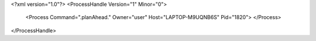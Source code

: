 <?xml version="1.0"?>
<ProcessHandle Version="1" Minor="0">
    <Process Command=".planAhead." Owner="user" Host="LAPTOP-M9UQNB6S" Pid="1820">
    </Process>
</ProcessHandle>

